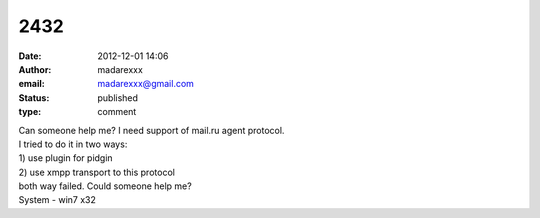 2432
####
:date: 2012-12-01 14:06
:author: madarexxx
:email: madarexxx@gmail.com
:status: published
:type: comment

| Can someone help me? I need support of mail.ru agent protocol.
| I tried to do it in two ways:
| 1) use plugin for pidgin
| 2) use xmpp transport to this protocol
| both way failed. Could someone help me?
| System - win7 x32
